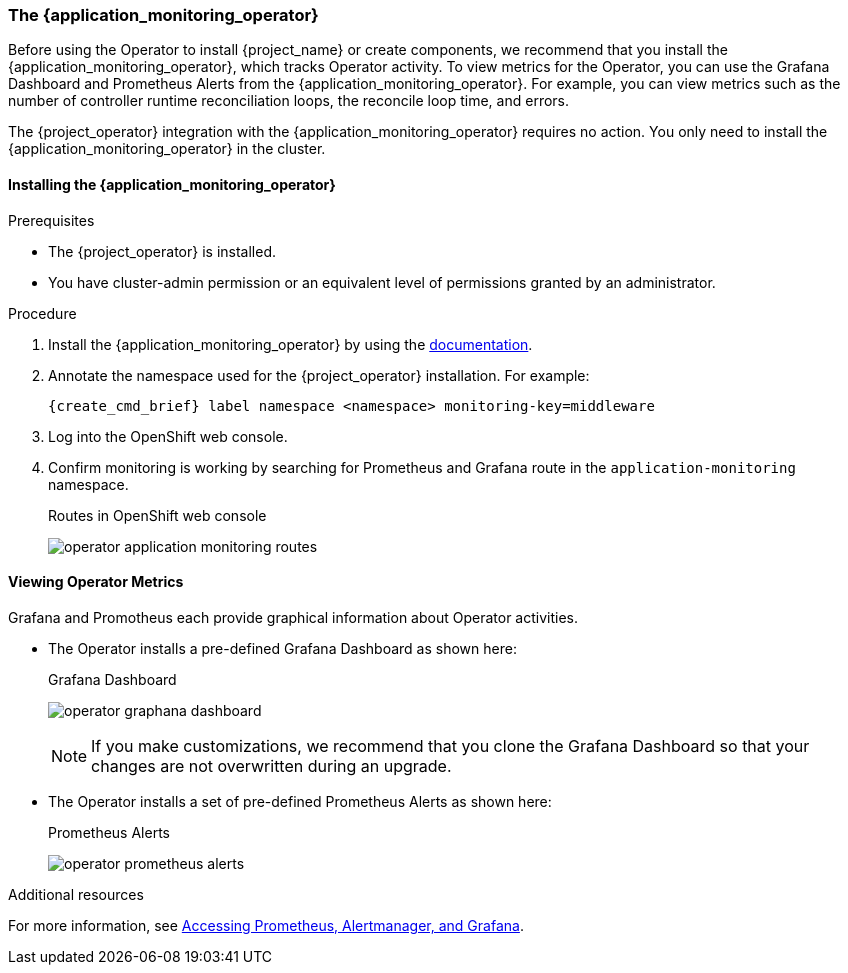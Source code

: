 
[[_monitoring-operator]]
=== The {application_monitoring_operator}

Before using the Operator to install {project_name} or create components, we recommend that you install the {application_monitoring_operator}, which tracks Operator activity. To view metrics for the Operator, you can use the Grafana Dashboard and Prometheus Alerts from the {application_monitoring_operator}. For example, you can view metrics such as the number of controller runtime reconciliation loops, the reconcile loop time, and errors.

The {project_operator} integration with the {application_monitoring_operator} requires no action. You only need to install the {application_monitoring_operator} in the cluster.

==== Installing the {application_monitoring_operator}

.Prerequisites

* The {project_operator} is installed.

* You have cluster-admin permission or an equivalent level of permissions granted by an administrator.

.Procedure

. Install the {application_monitoring_operator} by using the link:{application_monitoring_operator_installation_link}[documentation].

. Annotate the namespace used for the {project_operator} installation. For example:
+
[source,bash,subs=+attributes]
----
{create_cmd_brief} label namespace <namespace> monitoring-key=middleware
----

. Log into the OpenShift web console.

. Confirm monitoring is working by searching for Prometheus and Grafana route in the `application-monitoring` namespace.
+
.Routes in OpenShift web console
image:{project_images}/operator-application-monitoring-routes.png[]

==== Viewing Operator Metrics

Grafana and Promotheus each provide graphical information about Operator activities.

* The Operator installs a pre-defined Grafana Dashboard as shown here:
+
.Grafana Dashboard
image:{project_images}/operator-graphana-dashboard.png[]
+
[NOTE]
====
If you make customizations, we recommend that you clone the Grafana Dashboard so that your changes are not overwritten during an upgrade.
====

* The Operator installs a set of pre-defined Prometheus Alerts as shown here:
+
.Prometheus Alerts
image:{project_images}/operator-prometheus-alerts.png[]

.Additional resources

For more information, see link:https://docs.openshift.com/container-platform/latest/monitoring/cluster_monitoring/prometheus-alertmanager-and-grafana.html[Accessing Prometheus, Alertmanager, and Grafana].
